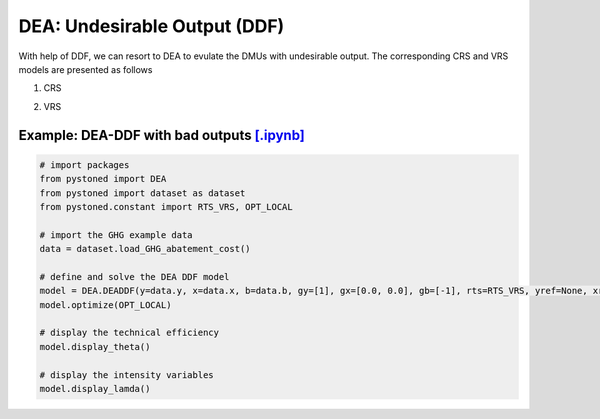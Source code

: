 =================================
DEA: Undesirable Output (DDF)
=================================


With help of DDF, we can resort to DEA to evulate the DMUs with undesirable output. The corresponding CRS and
VRS models are presented as follows

1. CRS
   
.. math::
    :nowrap:

    \begin{equation}
    \underset{\mathbf{\theta},\mathbf{\lambda }}max \quad \theta \\ 
    \mbox{s.t.} \quad 
    X\lambda \le x_o - \theta g_x   \\
    B\lambda = b_o - \theta g_b \\
    Y\lambda \ge y_o + \theta g_y\\
    \lambda \ge 0
    \end{equation}


2. VRS

.. math::
    :nowrap:

    \begin{equation}
    \underset{\mathbf{\theta},\mathbf{\lambda }}max \quad \theta \\ 
    \mbox{s.t.} \quad 
    X\lambda \le x_o - \theta g_x   \\
    B\lambda = b_o - \theta g_b \\
    Y\lambda \ge y_o + \theta g_y\\
    \sum_{j=1}^{n}\lambda_j = 1 \\
    \lambda \ge 0
    \end{equation}


Example: DEA-DDF with bad outputs `[.ipynb] <https://colab.research.google.com/github/ds2010/pyStoNED/blob/master/notebooks/DEA_UndesirableOutput.ipynb>`_
--------------------------------------------------------------------------------------------------------------------------------------


.. code:: python
    
    # import packages
    from pystoned import DEA
    from pystoned import dataset as dataset
    from pystoned.constant import RTS_VRS, OPT_LOCAL
        
    # import the GHG example data
    data = dataset.load_GHG_abatement_cost()
    
    # define and solve the DEA DDF model
    model = DEA.DEADDF(y=data.y, x=data.x, b=data.b, gy=[1], gx=[0.0, 0.0], gb=[-1], rts=RTS_VRS, yref=None, xref=None, bref=None)
    model.optimize(OPT_LOCAL)
    
    # display the technical efficiency
    model.display_theta()
    
    # display the intensity variables
    model.display_lamda()
